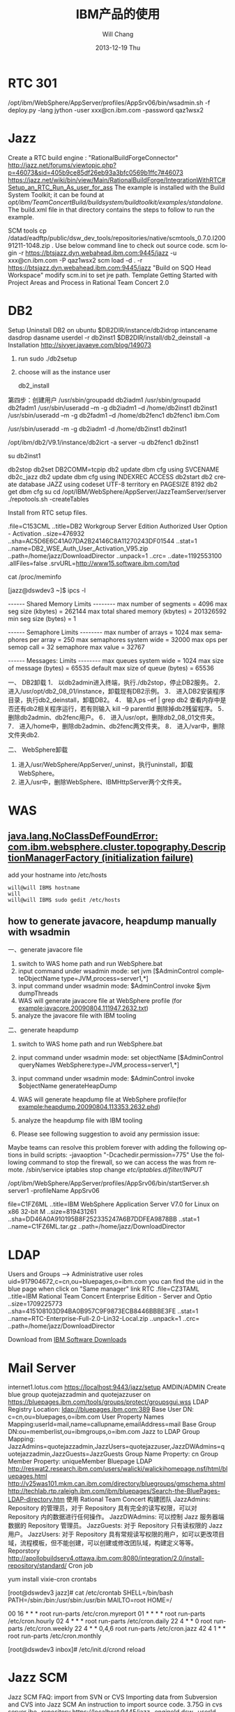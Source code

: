 #+TITLE:       IBM产品的使用
#+AUTHOR:      Will Chang
#+EMAIL:       changwei.cn@gmail.com
#+DATE:        2013-12-19 Thu
#+URI:         /wiki/ibm
#+KEYWORDS:    ibm
#+TAGS:        :ibm:
#+LANGUAGE:    en
#+OPTIONS:     H:3 num:nil toc:t \n:nil ::t |:t ^:nil -:nil f:t *:t <:t
#+DESCRIPTION: ibm

* RTC 301

/opt/ibm/WebSphere/AppServer/profiles/AppSrv06/bin/wsadmin.sh -f deploy.py -lang jython -user xxx@cn.ibm.com -password qaz1wsx2

* Jazz

Create a RTC build engine : "RationalBuildForgeConnector"
http://jazz.net/forums/viewtopic.php?p=46073&sid=405b9ce85df26eb93a3bfc0569b1ffc7#46073
https://jazz.net/wiki/bin/view/Main/RationalBuildForge/IntegrationWithRTC#Setup_an_RTC_Run_As_user_for_ass
The example is installed with the Build System Toolkit; it can be found at /opt/ibm/TeamConcertBuild/buildsystem/buildtoolkit/examples/standalone/. The build.xml file in that directory contains the steps to follow to run the example.

SCM tools
cp /datad/eadftp/public/dsw_dev_tools/repositories/native/scmtools_0.7.0.I20091211-1048.zip .
Use below command line to check out source code.
scm login -r https://btsjazz.dyn.webahead.ibm.com:9445/jazz -u xxx@cn.ibm.com -P qaz1wsx2
scm load -d . -r https://btsjazz.dyn.webahead.ibm.com:9445/jazz "Build on SQO Head Workspace"
modify scm.ini to set jre path.
Template
Getting Started with Project Areas and Process in Rational Team Concert 2.0

* DB2
Setup
Uninstall DB2 on ubuntu
$DB2DIR/instance/db2idrop intancename
dasdrop dasname
userdel -r db2inst1
$DB2DIR/install/db2_deinstall -a
Installation
http://sivyer.javaeye.com/blog/149073

 1. run sudo ./db2setup
 2. choose will as the instance user

  db2_install

第四步：创建用户
 /usr/sbin/groupadd db2iadm1
 /usr/sbin/groupadd db2fadm1
 /usr/sbin/useradd –m -g db2iadm1 –d /home/db2inst1 db2inst1
 /usr/sbin/useradd –m -g db2fadm1 –d /home/db2fenc1 db2fenc1 ibm.Com


 /usr/sbin/useradd -m -g db2iadm1 -d /home/db2inst1 db2inst1

/opt/ibm/db2/V9.1/instance/db2icrt -a server -u db2fenc1 db2inst1

su db2inst1

db2stop
db2set DB2COMM=tcpip
db2 update dbm cfg using SVCENAME db2c_jazz
db2 update dbm cfg using INDEXREC ACCESS
db2start
db2 create database JAZZ  using codeset UTF-8 territory en PAGESIZE 8192
db2 get dbm cfg
su
cd /opt/IBM/WebSphere/AppServer/JazzTeamServer/server
 ./repotools.sh -createTables


Install from RTC setup files.

.file=C153CML
..title=DB2 Workgroup Server Edition Authorized User Option - Activation
..size=476932
..sha=AC5D6E6C41A07DA2B24146C8A11270243DF01544
..stat=1
..name=DB2_WSE_Auth_User_Activation_V95.zip
..path=/home/jazz/DownloadDirector
..unpack=1
..crc=
..date=1192553100
.allFiles=false
.srvURL=http://www15.software.ibm.com/tqd



cat /proc/meminfo

[jazz@dswdev3 ~]$ ipcs -l

------ Shared Memory Limits --------
max number of segments = 4096
max seg size (kbytes) = 262144
max total shared memory (kbytes) = 201326592
min seg size (bytes) = 1

------ Semaphore Limits --------
max number of arrays = 1024
max semaphores per array = 250
max semaphores system wide = 32000
max ops per semop call = 32
semaphore max value = 32767

------ Messages: Limits --------
max queues system wide = 1024
max size of message (bytes) = 65535
default max size of queue (bytes) = 65536



一、   DB2卸载
1．   以db2admin进入终端，执行./db2stop，停止DB2服务。
2．   进入/usr/opt/db2_08_01/instance，卸载现有DB2示例。
3．   进入DB2安装程序目录，执行db2_deinstall，卸载DB2。
4．   输入ps –ef | grep db2 查看内存中是否还有db2相关程序运行，若有则输入 kill –9 parentId 删除掉db2残留程序。
5．   删除db2admin、db2fenc用户。
6．   进入/usr/opt，删除db2_08_01文件夹。
7．   进入/home中，删除db2admin、db2fenc两文件夹。
8．   进入/var中，删除文件夹db2.

二、   WebSphere卸载
1.   进入/usr/WebSphere/AppServer/_uninst，执行uninstall，卸载WebSphere。
2.   进入/usr中，删除WebSphere、IBMHttpServer两个文件夹。
* WAS
** [[http://www.ibm.com/developerworks/forums/thread.jspa?messageID=14625012&tstart=0][java.lang.NoClassDefFoundError: com.ibm.websphere.cluster.topography.DescriptionManagerFactory (initialization failure)]]

add your hostname into /etc/hosts

#+BEGIN_SRC 
will@will IBM$ hostname
will
will@will IBM$ sudo gedit /etc/hosts
#+END_SRC



** how to generate javacore, heapdump manually with wsadmin

一、generate javacore file

1. switch to WAS home path and run WebSphere\AppServer\bin\wsadmin.bat
2. input command under wsadmin mode: set jvm [$AdminControl completeObjectName type=JVM,process=server1,*] 
3. input command under wsadmin mode: $AdminControl invoke $jvm dumpThreads
4. WAS will generate javacore file at WebSphere\AppServer\profiles\your profile (for example:javacore.20090804.111947.2632.txt)
5. analyze the javacore file with IBM tooling


二、generate heapdump

1. switch to WAS home path and run WebSphere\AppServer\bin\wsadmin.bat
2. input command under wsadmin mode: set objectName [$AdminControl queryNames WebSphere:type=JVM,process=server1,*]
3. input command under wsadmin mode: $AdminControl invoke $objectName generateHeapDump
4. WAS will generate heapdump file at WebSphere\AppServer\profiles\your profile(for example:heapdump.20090804.113353.2632.phd)
5. analyze the heapdump file with IBM tooling

1. Please see following suggestion to avoid any permission issue:
Maybe teams can resolve this problem forever with adding the following options in build scripts: -javaoption "-Dcachedir.permission=775"
Use the following command to stop the firewall, so we can access the was from remote.
/sbin/service iptables stop
change /etc/iptables.d/filter/INPUT/

/opt/ibm/WebSphere/AppServer/profiles/AppSrv06/bin/startServer.sh server1 -profileName AppSrv06

file=C1FZ6ML
..title=IBM WebSphere Application Server V7.0 for Linux on x86 32-bit  M
..size=819431261
..sha=DD46A0A910195B8F252335247A6B7DDFEA9878BB
..stat=1
..name=C1FZ6ML.tar.gz
..path=/home/jazz/DownloadDirector

* LDAP

Users and Groups —> Administrative user roles
uid=917904672,c=cn,ou=bluepages,o=ibm.com
you can find the uid in the blue page when click on "Same manager" link
RTC
.file=CZ3TAML
..title=IBM Rational Team Concert Enterprise Edition - Server  and Optio
..size=1709225773
..sha=415108103D94BA0B957C9F9873ECB8446BBBE3FE
..stat=1
..name=RTC-Enterprise-Full-2.0-Lin32-Local.zip
..unpack=1
..crc=
..path=/home/jazz/DownloadDirector


Download from  [[https://www14.software.ibm.com/webapp/dswdown/dswdown.wss/home/home.ftl?link_id=SDHome&ticket=Xa.2/Xb.ddeX-Pn5_UJ654rpHP46SchpcS8sJyGKs7dETw/Xc.917904672/Xd./Xf./Xg.4254242/Xi./XY.knac/XZ.4ujuNptqFZBm0BHIKx9dxK_a0Mo][IBM Software Downloads]]
* Mail Server
internet1.lotus.com
https://localhost:9443/jazz/setup AMDIN/ADMIN
Create blue group quotejazzadmin and quotejazzuser on https://bluepages.ibm.com/tools/groups/protect/groupsgui.wss
LDAP Registry Location: ldap://bluepages.ibm.com:389
Base User DN: c=cn,ou=bluepages,o=ibm.com
User Property Names Mapping:userId=mail,name=callupname,emailAddress=mail
Base Group DN:ou=memberlist,ou=ibmgroups,o=ibm.com
Jazz to LDAP Group Mapping: JazzAdmins=quotejazzadmin,JazzUsers=quotejazzuser,JazzDWAdmins=quotejazzadmin,JazzGuests=JazzGuests
Group Name Property: cn
Group Member Property: uniqueMember
Bluepage LDAP
http://reswat2.research.ibm.com/users/walicki/walickihomepage.nsf/html/bluepages.html
http://v25was101.mkm.can.ibm.com/directory/bluegroups/gmschema.shtml
http://techlab.rtp.raleigh.ibm.com/ibm/bluepages/Search-the-BluePages-LDAP-directory.htm
使用 Rational Team Concert 构建团队
JazzAdmins: Repository 的管理员，对于 Repository 具有完全的读写权限，可以对 Repository 内的数据进行任何操作。
JazzDWAdmins: 可以控制 Jazz 服务器端数据的 Repository 管理员。
JazzGuests: 对于 Repository 只有读权限的 Jazz 用户。
JazzUsers: 对于 Repository 具有常规读写权限的用户，如可以更改项目域，流程模板，但不能创建，可以创建或修改团队域，构建定义等等。
Reporstory
http://apollobuildserv4.ottawa.ibm.com:8080/integration/2.0/install-repository/standard/
Cron job

 yum install vixie-cron crontabs

[root@dswdev3 jazz]# cat /etc/crontab
SHELL=/bin/bash
PATH=/sbin:/bin:/usr/sbin:/usr/bin
MAILTO=root
HOME=/

# run-parts
00 16 * * * root run-parts /etc/cron.myreport
01 * * * * root run-parts /etc/cron.hourly
02 4 * * * root run-parts /etc/cron.daily
22 4 * * 0 root run-parts /etc/cron.weekly
22 4 * * 0,4,6 root run-parts /etc/cron.jazz
42 4 1 * * root run-parts /etc/cron.monthly



[root@dswdev3 inbox]# /etc/init.d/crond reload

* Jazz SCM
Jazz SCM FAQ:
import from SVN or CVS
Importing data from Subversion and CVS into Jazz SCM
An instruction to import source code.
3.75G in cvs server
jbe -repository https://localhost:9445/jazz -engineId dsw -userId xxx@cn.ibm.com -pass password
testjazz.txt
Websphere Integration Developer
Change WAS ports
Creating profiles
WID7 and WAS7
WebSphere 7 migration notes
Eclipse p2 reconciler returned with error status=13 applying updates to Rational Developer for System i
Download Setup Files
http://w3-103.ibm.com/software/xl/download/ticket.do
Part Num: CR9NEML,CR9PIML
Profile on ubuntu
create profile in /home/will/quote/server7/SQO_Head without security.

will@will-laptop:/opt/ibm2/WID7_WTE/runtimes/bi_v7/bin/ProfileManagement$ ./pmt.sh


* Websphere出现“打开过多的文件”异常
http://shjy-nicholas.javaeye.com/blog/413483
vi /etc/security/limits.conf
加上：
  *                soft   nofile          65535
  *                hard   nofile          65536
执行ulimit -a
默认为
open files (-n) 1024
vi ~/.bashrc
加上
ulimit -n 65536
保存，重启，即可。

China WAS Question DB => [[Notes://CSDLD01/482570960036D876/]]

WAS Central DB	 =>  [[Notes://D27DBL06/862569E70075B687/]]

WAS 6.1 infocenter	 =>	http://publib.boulder.ibm.com/infocenter/wasinfo/v6r1/index.jsp

WebSphere Application Server detailed system requirements	=>	http://www-01.ibm.com/support/docview.wss?rs=180&uid=swg27006921

Redbooks WebSphere domian	=> 	http://www.redbooks.ibm.com/portals/websphere
Publish Error on RAD 7.5 + WAS 7.0
Sometimes if you stop mannually the publish process for you application at the middle, and will meet the following exception while republishing your application:
[19/06/09 10:53:42:046 BST] 00000036 SystemErr R com.ibm.websphere.management.exception.AdminException: A composition unit with name Edu_________t already exists. Select a different application name.
I guess the mannual temination of the publish process will conrupt the configuration file at WAS, and therefore the past publish state will remain zombie files and make the later publish process fail.
If you logon to the WAS 7.0 admin console, click on Business-Level Application and you will see its status is unknown. Further if you click on the composition unit Edu________t you will also see its status is unknow. On the console, you cannot delete the composition unit since it is corrupted.

Below would be one of the solution. I try delete the composition unit (cus) in my local directory (see below screenshot) and then restart the server. Then the application will work well again.
 Beside, there are some temp files on the WAS server, you can also delete them if the about mentiond cannot fix your problem.
C:\Program Files\IBM\WebSphere\AppServer\profiles\AppSrv01\config\cells\MyComputer-Node01Cell\blas\Edu_____________t\ C:\Program Files\IBM\WebSphere\AppServer\profiles\AppSrv01\temp\*.* C:\Program Files\IBM\WebSphere\AppServer\profiles\AppSrv01\wstemp\*.*
Good luck
find . -iname quoteEAR -exec rm -rf {} \;
IBM WebSphere Application Server V7 Administration on Windows
You can download the installables from FTP server before the training, the FTP server is 9.181.87.58, pass the BSO first. Log on with anonymous user. You will see three directories.
150 Here comes the directory listing. drwxr-xr-x 3 0 0 4096 Jul 21 05:46 NewTester drwxr-xr-x 2 0 0 4096 Nov 20 04:59 VMWareCourse drwxr-xr-x 7 0 0 4096 Sep 25 02:58 WAS7Training
The VMWareCourse dir contains all virtual images for this course. See the pdf instruction in it. And WAS7Training contains the separate drivers, we will introduce it in the class.
Hot deployment and dynamic reloading
http://publib.boulder.ibm.com/infocenter/wasinfo/v6r0/index.jsp?topic=/com.ibm.websphere.nd.doc/info/ae/ae/trun_app_hotupgrade.html
http://publib.boulder.ibm.com/infocenter/wasinfo/v6r0/index.jsp?topic=/com.ibm.websphere.nd.doc/info/ae/ae/trun_app_hotupgrade.html
http://publib.boulder.ibm.com/infocenter/wasinfo/v7r0/index.jsp?topic=/com.ibm.websphere.nd.doc/info/ae/ae/trun_app_hotupgrade.html
* WID 6.2 on ubuntu
C1Q24ML, C1Q25ML, C1Q26ML, C1Q28ML
Installing WebSphere Application Server 6.1 on Ubuntu
Create profile

sudo unlink /bin/sh
sudo ln -s /bin/bash /bin/sh
cd /opt/ibm/WebSphere/ID/602/runtimes/bi_v6/bin/ProfileCreator
sudo ./pctLinux.bin
Setup db2 connection
 .  db2profile
  /opt/ibm/WebSphere/ID/602/wid.bin &
Target of the document
The document should help you to install WebSphere Integration Developer on Linux.
The root cause for creation of the document was the fact that the official documentation in the WebSphere InfoCenter is a bit weak regarding details on that topic.

Environment
For the setup I used the following environment:
Operating System: SUSE SLES 10 SP1 with graphical user interface
Users: root, widuser:users
WebSphere Integration Developer: Version 6.1.2
WID Fixpack: 6.1.2 InterimFix 001
I used a VMWare image which increased during installation up to 20 GB.

Required software packages:
Mozilla Firefox
WebSphere Integration Developer 6.1.2 Packages
(C1H58ML) WebSphere Integration Developer v6.1.2 Multiplatform Multilingual 1 of 4

	(C1H59ML) WebSphere Integration Developer v6.1.2 Multiplatform Multilingual 2 of 4

	(C1H5AML) WebSphere Integration Developer v6.1.2 Multiplatform Multilingual 3 of 4

(C1H5BML) WebSphere Integration Developer v6.1.2 Multiplatform Multilingual 4 of 4

WID Fixpack wid612_interim_fix001.zip

Preparation of the environment
You need to have root access to install WID
(see Related Links: WID Installation User requirements)
Make sure that ulimit is set to 2048 or higher
(see Related Links: WID ulimit setup)
If you want to view the release notes and the installation guide you need a supported web browser. (see Related Links: WID Browser Requirements)

Installation

1.Preparation
1.Log on as root
2.Check the ulimit -n

2.Extract the software packages
1.Create a temporary installation directory (for this is /var/tmp/wid)
2.Unzip the packages C1H58ML, C1H59ML, C1H5AML and C1H5BML
to the temporary directory. The right order seems to be not important.

3.Create the responsefile to install the IBM Installation Manager and WID silently
We use here the existing one but you can also create your own one (see comments)
1.Switch to the directory  /var/tmp/wid/disk1/IM_linux

2.Copy the existing response file ../util/responsefile_linux to the current directory
3.Modify the responsefile
1.By default you do not have to modify the responsefile if you do not want to install additional languages.
Comment: Due to a bug in the responsefile you have to edit the responsefile.
In the section
<offering profile='IBM WebSphere Integration Developer' version='6.1.2000.20080614_1858'

features='com.ibm.wid.wps,com.ibm.wid.wps.wpsprofile,com.ibm.wid.wps.esbprofile' id='com.ibm.wid.wps'/>

you must change the version of the WID profile
 version='6.1.2000.20080618_0153'

2. You can remove the additional languages for installation manager to just have de and en
 installed
	 <data key='eclipseLocation' value='/opt/IBM/InstallationManager/eclipse'/>

	 <data key='cic.selector.nl' value='en,de'/>

3.You can add de as additional languages for WID

	 <data key='eclipseLocation' value='/opt/IBM/WID61'/>

	 <data key='cic.selector.nl' value='en,de'/>


4.Install the product
1.From the current directory (IM_linux) run the command

 ./install --launcher.ini silent-install.ini -input responsefile_linux.txt

2.It will take up to 6 hours to install the product

5.Check the logs if the installation was successful
1.The logs are located at /var/ibm/InstallationManager/logs

2.The main log file has the format YYYYMMDD_HHMM.xml

3.There are additional log files in subdirectories which the main log file refers to.
4.The last section of the log file should contain content like
<entry num='145' time='1220326951240' elapsed='05:37:54.83' level='INFO' thread='main'>

 <message>OK</message>

</entry>



Comments:

You can create your own responsefile for WID install by using the IBM Install Manager record feature
.
Run the command
./install -record /home/temp/wid612responsefile.xml -skipInstall /home/temp/wid/temp/

This creates the response file /home/temp/wid612responsefile.xml.

In addition the directory /opt/IBM/InstallationManager is created but without content.
You can remove that directory.

After the installation you can remove the temporary files under /var/tmp/wid.




Update the WID installation

We want to apply the wid fix silently. So we have to create another responsefile to do so. Unfortunately there is no responsefile available that could be modified (I did not find one).
So I created one which I used. Under comments you find details how to create one.

1.Extract the fixpack to the temporary directory /var/tmp/wid via command
unzip wid612_interim_fix001.zip


2.Switch to the directory /opt/IBM/InstallationManager/eclipse


3.Copy the responsefile IBMIM_responsefile.txt to the eclipse directory


4.Edit the responsefile
1.Change the path for the repository to point to the directory where you extracted the fixpack. The path must point to a directory with the file repository.config.
2.If you want to install a different fixpack modify the line
<offering profile='IBM WebSphere Integration Developer' version='6.1.2.000_20080805_1422' features='-' id='com.ibm.websphere.integration.developer'/>
The related version number can be found by extracting the fixpack and looking at repository.xml

5.Run the installer
1.In the eclipe directory execure as root the command
./IBMIM --launcher.ini silent-install.ini -input IBMIM_responsefile.txt

2.The installation takes around 10 minutes.

6.Check the logs if the installation was successful
1.The logs are located at /var/ibm/InstallationManager/logs

2.The log file has the format YYYYMMDD_HHMM.xml

3.You should see at the end a section like
<entry num='102' time='1220338224068' elapsed='08:37.22' level='INFO' thread='main'>

	...

 <message>OK</message>

</entry>



Comments:

You can create your own responsefile for WID install by using the IBM Install Manager record feature
. Unfortunately you cannot create the file without fixpack installation.
Run the command
./IBMIM -record /var/tmp/IBMIM_responsefile.txt

This creates the response file /var/tmp/IBMIM_responsefile.txt and installs the fix.
If you try to create the responsefile by using the option -skipInstall the existing
installation of WID is not displayed in the first panel. So you cannot proceed there.

After the installation you can remove the temporary files under /var/tmp/wid.Comment:


Check the installation
1.
You can start WID via icon but also via command line.
1.Command to start wid as it would be done using the launcher:

/opt/IBM/WID61/eclipse -product com.ibm.wbit.feature.ide -showlocation

2.Easier command to start WID:

/opt/IBM/WID61 # ./wid.bin

3.Default Workspace: /root/IBM/wid6.1/workspace
(This should be changed to something like /var/wid/myworkspace)


2.Check the version

1.Click on Help->About WebSphere Integration Developer 6.1.2

2.You should see something similar to Version: 6.1.2,
Build id: 6.1.2ifix001-20080805_0917


3.Check if both server configurations are available

1.In the business integration perspective you should have a server view containing the servers for ESB and WPS.

2.If you just see the WPS server ...
1.This does not mean that the other server has not been defined.

2.Close the view and reopen it via Window->Show  View->Servers.

This should display the ESB server as well.


4.Check if the test environment could be started
1.Start the servers (one at the time)
2.If you get a pop-up window telling "Canceling Server Start".
..
1.Click on OK and you should get a message indicating a Timeout after 600s.

2.Check if the WID server status displays the server as successfully started or not.
If this is the case this indicates a timeout issue.

3.Check the logs at /opt/IBM/WID61/pf/wps/logs/server1 or /opt/IBM/WID61/pf/esb/logs/server1 for errors

4.If there is no issue change the timeout value for the server startup via

Window->Preferences->Server->Server timeout delay
(default is normal, change to long)

3.Try to access the admin console via browser

1.WPS:  URL: http://localhost:9060/ibm/console	User: admin, password: admin

2.WESB: URL: http://localhost:9061/ibm/console	User: admin, password: admin




Switch to non-root

1.To allow a non-root user to run WID including WAS you have to change the file access to allow the non-root user to create and modify files.

1.Log on as root

2.Change the user rights for the workspaces to provide to the restricted user write access
.
This can be done for example by the command:
chmod -R 777 /var/wid

3.Change the user rights for the WID files to allow creation and modifications on WID and runtime
. This can be done for example by the command:
chmod -R 777 /opt/IBM/WID61/

4.You might be able to restrict this file access to some directories
(for ex. pf for the profiles) but does it make sense?

2.Log in as non-root user and start WID from /opt/IBM/WID61 via command ./wid.bin




Related links:
IBM Installation Manager Documentation
http://publib.boulder.ibm.com/infocenter/dmndhelp/v6r1mx/topic/com.ibm.wbit.610.help.install.doc/pdf/install_book.pdf
WID ulimit setup
http://publib.boulder.ibm.com/infocenter/dmndhelp/v6r1mx/topic/com.ibm.wbit.612.help.install.doc/topics/t_increase_handles.html
WID Silent Install
http://publib.boulder.ibm.com/infocenter/dmndhelp/v6r1mx/topic/com.ibm.wbit.612.help.install.doc/topics/t_installing_silently_overview11.html
WID Installation User requirements
http://publib.boulder.ibm.com/infocenter/dmndhelp/v6r1mx/topic/com.ibm.wbit.612.help.install.doc/topics/r_user_priv.html
WID Installation SW Requirements
http://publib.boulder.ibm.com/infocenter/dmndhelp/v6r1mx/topic/com.ibm.wbit.612.help.install.doc/topics/r_insoftreq.html
WID Browser Requirements:
http://publib.boulder.ibm.com/infocenter/dmndhelp/v6r1mx/topic/com.ibm.wbit.612.help.install.doc/topics/t_inothersw.html
WID Supported Operating Systems
http://publib.boulder.ibm.com/infocenter/dmndhelp/v6r1mx/topic/com.ibm.wbit.612.help.install.doc/topics/r_inosreq.html


IBM Packaging Utility
http://www-01.ibm.com/support/docview.wss?uid=swg24024683#install
Repo
ftp://ead:3edc4rfv@btsjazz.dyn.webahead.ibm.com/public/dsw_dev_tools/rep/
ftp://ead:3edc4rfv@btsjazz.dyn.webahead.ibm.com/public/dsw_dev_tools/repositories/
https://www.ibm.com/software/rational/repositorymanager/repositories/rationalsdp7
/datad/eadftp/public/dsw_dev_tools/RTC_Client2.0.0.2/RTC-Eclipse-Clnt-2.0.0.2-Win32-Local/im-repo/repository.config
http://public.dhe.ibm.com/software/websphere/repositories/
http://btsjazz.dyn.webahead.ibm.com:8000/
/datad/eadftp/public/dsw_dev_tools/rep/ /datad/eadftp/public/dsw_dev_tools/repositories/
Setup SQO
WAS 7 evaluation tracking document
IBM Installer Manager repositories in our FTP server
get a bug in WAS6.0 http://www-01.ibm.com/support/docview.wss?uid=swg1PM07608.
WebSphere Process Server V7.0 for Windows X86-32/64bit Systems Multilingual eAssembly (CR9C2ML)
WebSphere Process Server Version 7.0 Feature Pack Version 1.0 Multiplatform Multilingual eAssembly (CRBE5ML)
Remote debug
http://www.jacoozi.com/index.php?option=com_content&task=view&id=119&Itemid=134
http://www.eclipsezone.com/eclipse/forums/t53459.html
https://www.ibm.com/developerworks/opensource/library/os-ecbug/
Debugging IBM WebSphere 5.x/6.x
(Thanks to Michael Murphy)
Open WebSphere 5.X/6.X Console
Navigate to Servers
Application Servers	[SERVERNAME]	Process Definition	Java Virtual Machine
Check off Debug Mode
Arguments can be edited in the field called Debug arguments. You can paste this line and use the same port 1044 to debug from Eclipse:
Xdebug -Xrunjdwp:transport=dt_socket,server=y,suspend=n,address=1044
create profile
WAS admin setup
login admin console: Users and Groups —> Administrative user roles —> add
http://w3.ibm.com/jct03019wt/bluepages/searchByName.wss?uid=AVALEL672&task=viewrecord http://w3.ibm.com/jct03019wt/bluepages/searchByName.wss?uid=AVAKGF672&task=viewrecord
uid=AVALEL672,c=cn,ou=bluepages,o=ibm.com
uid=AVAKGF672,c=cn,ou=bluepages,o=ibm.com
Change pass word
Update the defined db2 user and password in security file:
File path: profiles\AppSrv01\config\cells\cnqinfengcNode01Cell\security.xml
1.Find this item:
<authDataEntries xmi:id="JAASAuthData_1230536298391" alias="cnqinfengcNode01/for header prcbkwb1" userId="web_dev2" password="{xor}Oj02JW1vKSw="/>
2.Update the user_id to an not exists one, such as aaaa_aaa. Save the change
3.start your server and change the user_id and password in admin console
com.ibm.ws.security.util.PasswordEncoder
DB2 Skill
必需步骤：
您已经启用了 DB2 扩展 Windows 安全性。您必须将运行 DB2 本地应用程序或工具的 DB2 用户添加至 DB2ADMNS 或DB2USER 组
可以使用端口号 "50000" 连接至 DB2 实例 "DB2"。请记录此端口号以供将来参考。
DB2 XML
SQL and XQuery tutorial series for IBM DB2
* DB2 XQuery学习笔记
Java操作DB2 XML数据实践
XQuery samples
These samples demonstrate the use of axes, FLWOR expressions, and queries written with XQuery and SQL/XML.
These samples can be found in the following location:
On Windows(R): %DB2PATH%\sqllib\samples\xml (where %DB2PATH% is a variable that determines where DB2(R) is installed) * On UNIX(R): $HOME/sqllib/samples/xml (where $HOME is the home directory of the instance owner)
 db2 -td~

CREATE DATABASE xmltut USING CODESET GBK TERRITORY US~

CREATE TABLE Customer (Cid BIGINT NOT NULL PRIMARY KEY, Info XML)~

CREATE UNIQUE INDEX cust_cid_xmlidx ON Customer(Info)
GENERATE KEY USING XMLPATTERN
'declare default element namespace "http://posample.org"~ /customerinfo/@Cid'
AS SQL DOUBLE~


INSERT INTO Customer (Cid, Info) VALUES (1000,
'<customerinfo xmlns="http://posample.org" Cid="1000">
<name>Kathy Smith</name>
<addr country="Canada">
<street>5 Rosewood</street>
<city>Toronto</city>
<prov-state>Ontario</prov-state>
<pcode-zip>M6W 1E6</pcode-zip>
</addr>
<phone type="work">416-555-1358</phone>
</customerinfo>')~

INSERT INTO Customer (Cid, Info) VALUES (1002,
'<customerinfo xmlns="http://posample.org" Cid="1002">
<name>Jim Noodle</name>
<addr country="Canada">
<street>25 EastCreek</street>
<city>Markham</city>
<prov-state>Ontario</prov-state>
<pcode-zip>N9C 3T6</pcode-zip>
</addr>
<phone type="work">905-555-7258</phone>
</customerinfo>')~

INSERT INTO Customer (Cid, Info) VALUES (1003,
'<customerinfo xmlns="http://posample.org" Cid="1003">
<name>Robert Shoemaker</name>
<addr country="Canada">
<street>1596 Baseline</street>
<city>Aurora</city>
<prov-state>Ontario</prov-state>
<pcode-zip>N8X 7F8</pcode-zip>
</addr>
<phone type="work">905-555-2937</phone>
</customerinfo>')~


SELECT * from Customer~


UPDATE customer SET info =
'<customerinfo xmlns="http://posample.org" Cid="1002">
<name>Jim Noodle</name>
<addr country="Canada">
<street>1150 Maple Drive</street>
<city>Newtown</city>
<prov-state>Ontario</prov-state>
<pcode-zip>Z9Z 2P2</pcode-zip>
</addr>
<phone type="work">905-555-7258</phone>
</customerinfo>'
WHERE XMLEXISTS (
'declare default element namespace "http://posample.org";
$doc/customerinfo[@Cid = 1002]'
passing INFO as "doc")~


DELETE FROM Customer
WHERE XMLEXISTS (
'declare default element namespace "http://posample.org";
$doc/customerinfo[@Cid = 1003]'
passing INFO as "doc")~

SELECT count(*) from Customer~

SELECT XMLQUERY (
'declare default element namespace "http://posample.org";
for $d in $doc/customerinfo
return <out>{$d/name}</out>'
passing INFO as "doc")
FROM Customer as c
WHERE XMLEXISTS ('declare default element namespace "http://posample.org";
$i/customerinfo/addr[city="Toronto"]' passing c.INFO as "i")~

UPDATE COMMAND OPTIONS USING i ON~

-- 不使用SQL的情况下检索INFO列中所有的XML文档
XQUERY db2-fn:xmlcolumn ('CUSTOMER.INFO')~
-- 相当于
SELECT Info FROM Customer~

-- 全查询
XQUERY db2-fn:sqlquery ('SELECT Info FROM Customer')~

-- 检索和过滤XML值
XQUERY declare default element namespace "http://posample.org";
for $d in db2-fn:xmlcolumn('CUSTOMER.INFO')/customerinfo
where $d/addr/city="Toronto"
return <out>{$d/name}</out>~

XQUERY declare default element namespace "http://posample.org";
for $d in db2-fn:sqlquery(
'SELECT INFO
FROM CUSTOMER
WHERE Cid < 2000')/customerinfo
where $d/addr/city="Toronto"
return <out>{$d/name}</out>~

-- XML模式注册
REGISTER XMLSCHEMA 'http://posample.org'
FROM 'file:///<C:/>customer.xsd' AS posample.customer COMPLETE~

REGISTER XMLSCHEMA http://posample.org/product.xsd FROM product.xsd \
AS myschema.product
COMPLETE XMLSCHEMA myschema.product~

REGISTER XMLSCHEMA http://posample.org/product.xsd FROM product.xsd \
AS myschema.product COMPLETE~

customer.xsd
<?xml version="1.0"?>
<xs:schema targetNamespace="http://podemo.org" xmlns:xs="http://www.w3.org/2001/XMLSchema" elementFormDefault="qualified">
  <xs:element name="customerinfo">
    <xs:complexType>
      <xs:sequence>
        <xs:element name="name" type="xs:string" minOccurs="1" />
        <xs:element name="addr" minOccurs="1" maxOccurs="unbounded">
          <xs:complexType>
            <xs:sequence>
              <xs:element name="street" type="xs:string" minOccurs="1" />
              <xs:element name="city" type="xs:string" minOccurs="1" />
              <xs:element name="prov-state" type="xs:string" minOccurs="1" />
              <xs:element name="pcode-zip" type="xs:string" minOccurs="1" />
            </xs:sequence>
            <xs:attribute name="country" type="xs:string" />
          </xs:complexType>
        </xs:element>
        <xs:element name="phone" nillable="true" minOccurs="0" maxOccurs="unbounded">
          <xs:complexType>
            <xs:simpleContent>
              <xs:extension base="xs:string">
                <xs:attribute name="type" form="unqualified" type="xs:string" />
              </xs:extension>
            </xs:simpleContent>
          </xs:complexType>
        </xs:element>
        <xs:element name="assistant" minOccurs="0" maxOccurs="unbounded">
          <xs:complexType>
            <xs:sequence>
              <xs:element name="name" type="xs:string" minOccurs="0" />
              <xs:element name="phone" nillable="true" minOccurs="0" maxOccurs="unbounded">
                <xs:complexType>
                  <xs:simpleContent  >
                    <xs:extension base="xs:string">
                      <xs:attribute name="type" type="xs:string" />
                    </xs:extension>
                  </xs:simpleContent>
                </xs:complexType>
              </xs:element>
            </xs:sequence>
          </xs:complexType>
        </xs:element>
      </xs:sequence>
      <xs:attribute name="Cid" type="xs:string" />
    </xs:complexType>
  </xs:element>
</xs:schema>


INSERT INTO Customer(Cid, Info) VALUES (1003, XMLVALIDATE (XMLPARSE (DOCUMENT
'<customerinfo xmlns="http://posample.org" Cid="1003">
<name>Robert Shoemaker</name>
<addr country="Canada">
<street>1596 Baseline</street>
<city>Aurora</city>
<prov-state>Ontario</prov-state>
<pcode-zip>N8X 7F8</pcode-zip>
</addr>
<phone type="work">905-555-7258</phone>
<phone type="home">416-555-2937</phone>
<phone type="cell">905-555-8743</phone>
<phone type="cottage">613-555-3278</phone>
</customerinfo>' PRESERVE WHITESPACE )
ACCORDING TO XMLSCHEMA ID posample.customer ))~

CREATE TABLE Customer (Cid BIGINT NOT NULL PRIMARY KEY,
Info XML,
History XML)

CREATE TABLE MyCustomer LIKE Customer;
ALTER TABLE MyCustomer ADD COLUMN Preferences XML;

JDBC插入XML
PreparedStatement insertStmt = null;
String sqls = null;
int cid = 1015;
sqls = "INSERT INTO MyCustomer (Cid, Info) VALUES (?, ?)";
insertStmt = conn.prepareStatement(sqls);
insertStmt.setInt(1, cid);
File file = new File("c6.xml");
insertStmt.setBinaryStream(2, new FileInputStream(file), (int)file.length());
insertStmt.executeUpdate();

JDBC更新XML
PreparedStatement updateStmt = null;
String sqls = null;
int cid = 1004;
sqls = "UPDATE MyCustomer SET Info=? WHERE Cid=?";
updateStmt = conn.prepareStatement(sqls);
updateStmt.setInt(1, cid);
File file = new File("c7.xml");
updateStmt.setBinaryStream(2, new FileInputStream(file), (int)file.length());
updateStmt.executeUpdate();

-- 删除数据
DELETE FROM MyCustomer
WHERE XMLEXISTS ('declare default element namespace "http://posample.org";
$d//addr[city="Markham"]' passing INFO as "d")~

-- XML列创建触发器
CREATE TRIGGER UPDAFTR
AFTER UPDATE OF Info
ON MyCustomer
REFERENCING NEW AS N
FOR EACH ROW
BEGIN ATOMIC
INSERT INTO CustLog VALUES(N.CID, CURRENT TIMESTAMP, 'Update');
END~

CREATE TRIGGER INSAFTR
AFTER INSERT ON Customer
REFERENCING NEW AS N
FOR EACH ROW
BEGIN ATOMIC
INSERT INTO CustLog VALUES(N.CID, CURRENT TIMESTAMP, 'Insert');
END~

-- XML解析
INSERT INTO MyCustomer (Cid, Info)
VALUES (?, xmlparse(document cast(? as clob(1k)) preserve whitespace))~

-- 在XQuery中，查询可以调用下列函数之一来获取DB2数据库中的输入XML数据：db2-fn:sqlquery 和 db2-fn:xmlcolumn。db2-fn:xmlcolumn函数将检索整个XML列，而db2-fn:sqlquery将检索基于SQL查询的 XML值。

db2-fn:xmlcolumn('BUSINESS.ORDERS.PURCHASE_ORDER')/shipping_address/city

db2-fn:sqlquery("
SELECT purchase_order FROM business.orders
WHERE ship_date = '2005-06-15' ")/shipping_address/city

SQL是一种不区分大小写的语言
XQuery是一种区分大小写的语言

函数
XMLQUERY
XMLTABLE
谓词
XMLEXISTS

SELECT XMLQUERY ('declare default element namespace "http://posample.org";
$d/customerinfo/phone' passing INFO as "d")
FROM CUSTOMER~

VALUES (XMLQUERY ('declare default element namespace "http://posample.org";
db2-fn:xmlcolumn("CUSTOMER.INFO")/customerinfo/phone'))~

SELECT Cid, XMLQUERY ('declare default element namespace "http://posample.org";
$d//addr[city="Aurora"]' passing INFO as "d") AS ADDRESS
FROM CUSTOMER~


SELECT Cid, XMLQUERY ('declare default element namespace "http://posample.org";
$d/customerinfo/addr' passing c.INFO as "d")
FROM Customer as c
WHERE XMLEXISTS ('declare default element namespace "http://posample.org";
$d//addr[city="Aurora"]' passing c.INFO as "d")~

SELECT R.Pid
FROM PURCHASEORDER P, PRODUCT R
WHERE R.NAME =
XMLCAST( XMLQUERY ('declare default element namespace "http://posample.org";
$d/PurchaseOrder/itemlist/item/product/name'
PASSING P.PORDER AS "d") AS VARCHAR(128))~


SELECT Pid
FROM PRODUCT
ORDER BY XMLCAST(XMLQUERY ('declare default element namespace "http://posample.org";
$d/product/description/name'
PASSING DESCRIPTION AS "d") AS VARCHAR(128))~

SELECT X.*
FROM XMLTABLE (xmlnamespaces (DEFAULT "http://posample.org"),
'db2-fn:xmlcolumn("CUSTOMER.INFO")/customerinfo'
COLUMNS "CUSTNAME" CHAR(30) PATH 'name',
"PHONENUM" XML PATH 'phone')
as X~

SELECT X.*
FROM XMLTABLE (xmlnamespaces (DEFAULT "http://posample.org"),
'db2-fn:xmlcolumn("CUSTOMER.INFO")/customerinfo'
COLUMNS "CUSTNAME" CHAR(30) PATH 'name',
"PHONENUM" XML PATH 'phone')
as X
ORDER BY X.CUSTNAME~

INSERT INTO CUSTPHONE
SELECT X.*
FROM XMLTABLE (XMLNAMESPACES (DEFAULT 'http://posample.org'),
'db2-fn:xmlcolumn("CUSTOMER.INFO")/customerinfo'
COLUMNS
"CUSTNAME" CHAR(30) PATH 'name',
"PHONENUM" XML PATH 'document{<allphones>{phone}</allphones>}'
)as X~

SELECT X.*
FROM CUSTOMER C, XMLTABLE (xmlnamespaces (DEFAULT 'http://posample.org'),
'$cust/customerinfo/phone' PASSING C.INFO as "cust"
COLUMNS "CUSTNAME" CHAR(30) PATH '../name',
"PHONETYPE" CHAR(30) PATH '@type',
"PHONENUM" CHAR(15) PATH '.'
)as X~

SELECT X.* FROM CUSTOMER C, XMLTABLE (xmlnamespaces (DEFAULT 'http://posample.org'),
'$cust/customerinfo/phone' PASSING C.INFO as "cust"
COLUMNS "CUSTNAME" CHAR(30) PATH '../name',
"PHONETYPE" CHAR(30) PATH '@type',
"PHONENUM" XML PATH '.' ) as X~


SELECT Cid
FROM CUSTOMER
WHERE XMLEXISTS ('declare default element namespace "http://posample.org";
$d//addr[city="Toronto"]' passing INFO as "d")~

SELECT *
FROM CUSTOMER
WHERE XMLEXISTS ('declare default element namespace "http://posample.org";
$d/customerinfo[@Cid=1000]' passing INFO as "d")~

SELECT *
FROM CUSTOMER
WHERE XMLEXISTS ('declare default element namespace "http://posample.org";
$d/customerinfo/@Cid=1000' passing INFO as "d")~


CREATE TABLE mytable (id BIGINT, xmlcol XML)~

CREATE INDEX myidx ON mytable(xmlcol)
GENERATE KEY USING XMLPATTERN '//text()' AS SQL VARCHAR(255)~

SELECT xmlcol FROM mytable
WHERE XMLEXISTS('$doc/CUSTOMER/ORDERS/ORDERKEY/text()="A512" '
PASSING xmlcol AS "doc")~

SELECT xmlcol FROM mytable
WHERE XMLEXISTS('$doc/CUSTOMER[ORDERS/ORDERKEY/text()="A512"] '
PASSING xmlcol AS "doc")~

-- XML数据类型转换
SELECT XMLQUERY ('declare default element namespace "http://posample.org";
$d/customerinfo/addr' passing c.INFO as "d")
FROM Customer as c
WHERE XMLEXISTS('declare default element namespace "http://posample.org";
$d//addr[city=$cityName]'
passing c.INFO as "d",
'Aurora' AS "cityName")~

SELECT XMLQUERY ('declare default element namespace "http://posample.org";
$d/customerinfo/addr' passing c.INFO as "d")
FROM Customer as c
WHERE XMLEXISTS('declare default element namespace "http://posample.org";
$d//addr[city=$cityName]'
passing c.INFO as "d",
CAST (? AS VARCHAR(128)) AS "cityName")~

SELECT companydocs FROM companyinfo
WHERE XMLEXISTS('$x/company/emp[@salary > 35000]'
PASSING companydocs AS "x")~

CREATE INDEX empindex on companyinfo(companydocs)
GENERATE KEY USING XMLPATTERN '//@salary' AS SQL DOUBLE~

CREATE INDEX empindex on companyinfo(companydocs)
GENERATE KEY USING XMLPATTERN '/company/emp/@salary'
AS SQL DOUBLE~

SELECT companydocs FROM companyinfo
WHERE XMLEXISTS('$x/company/emp[@id="31664"]'
PASSING companydocs AS "x")~

SELECT companydocs FROM companyinfo
WHERE XMLEXISTS('$x/company/emp/dept[@id="K55"]
PASSING companydocs AS "x")~
* DB2联合数据库(Federated Database)
http://blog.csdn.net/dark_agent/archive/2005/06/11/392128.aspx
http://www.ibm.com/developerworks/cn/db2/library/techarticles/0304lurie/0304lurie.html
http://publib.boulder.ibm.com/infocenter/db2luw/v8/index.jsp?topic=/com.ibm.db2.ii.doc/opt/tlsset06.htm
对于第二个问题，您可以参考下面的文章
http://www.ibm.com/developerworks/cn/db2/library/techarticles/mag_02q2eaton/eaton.html
http://www.ibm.com/developerworks/cn/views/db2/tutorials.jsp?cv_doc_id=85523
DB2 data backup
http://oraclecaicai.itpub.net/post/40820/493298

Add generated column
SET INTEGRITY FOR SODS2.IBM_EMP OFF alter table SODS2.IBM_EMP add EMAIL_ADR_LCASE varchar(80) GENERATED AS (lower(EMAIL_ADR)) SET INTEGRITY FOR SODS2.IBM_EMP immediate checked FORCE GENERATED
DB2中有关日期和时间的函数，及应用

DAYNAME         返回一个大小写混合的字符串，对于参数的日部分，用星期表示这一天的名称（例如，Friday）。
DAYOFWEEK    返回参数中的星期几，用范围在 1-7 的整数值表示，其中 1 代表星期日。
DAYOFWEEK_ISO 返回参数中的星期几，用范围在 1-7 的整数值表示，其中 1 代表星期一。
DAYOFYEAR          返回参数中一年中的第几天，用范围在 1-366 的整数值表示。
DAYS                     返回日期的整数表示。
JULIAN_DAY         返回从公元前 4712 年 1 月 1 日（儒略日历的开始日期）到参数中指定日期值之间的天数，用整数值表示。
MIDNIGHT_SECONDS  返回午夜和参数中指定的时间值之间的秒数，用范围在 0 到 86400 之间的整数值表示。
MONTHNAME               对于参数的月部分的月份，返回一个大小写混合的字符串（例如，January）。
TIMESTAMP_ISO         根据日期、时间或时间戳记参数而返回一个时间戳记值。
TIMESTAMP_FORMAT 从已使用字符模板解释的字符串返回时间戳记。
TIMESTAMPDIFF        根据两个时间戳记之间的时差，返回由第一个参数定义的类型表示的估计时差。
TO_CHAR                   返回已用字符模板进行格式化的时间戳记的字符表示。TO_CHAR 是 VARCHAR_FORMAT 的同义词。
TO_DATE                  从已使用字符模板解释过的字符串返回时间戳记。TO_DATE 是 TIMESTAMP_FORMAT 的同义词。
WEEK                     返回参数中一年的第几周，用范围在 1-54 的整数值表示。以星期日作为一周的开始。
WEEK_ISO            返回参数中一年的第几周，用范围在 1-53 的整数值表示。

要使当前时间或当前时间戳记调整到 GMT/CUT，则把当前的时间或时间戳记减去当前时区寄存器：
current time - current timezone
current timestamp - current timezone

给定了日期、时间或时间戳记，则使用适当的函数可以单独抽取出（如果适用的话）年、月、日、时、分、秒及微秒各部分：
YEAR (current timestamp)
MONTH (current timestamp)
DAY (current timestamp)
HOUR (current timestamp)
MINUTE (current timestamp)
SECOND (current timestamp)
MICROSECOND (current timestamp)

因为没有更好的术语，所以您还可以使用英语来执行日期和时间计算：
current date + 1 YEAR
current date + 3 YEARS + 2 MONTHS + 15 DAYS
current time + 5 HOURS - 3 MINUTES + 10 SECONDS

从时间戳记单独抽取出日期和时间也非常简单：
DATE (current timestamp)
TIME (current timestamp)

而以下示例描述了如何获得微秒部分归零的当前时间戳记：

CURRENT TIMESTAMP - MICROSECOND (current timestamp) MICROSECONDS

如果想将日期或时间值与其它文本相衔接，那么需要先将该值转换成字符串。为此，只要使用 CHAR() 函数：

char(current date)
char(current time)
char(current date + 12 hours)

要将字符串转换成日期或时间值，可以使用：

TIMESTAMP ('2002-10-20-12.00.00.000000')
TIMESTAMP ('2002-10-20 12:00:00')
DATE ('2002-10-20')
DATE ('10/20/2002')
TIME ('12:00:00')
TIME ('12.00.00')

TIMESTAMP()、DATE() 和 TIME() 函数接受更多种格式。上面几种格式只是示例，我将把它作为一个练习，让读者自己去发现其它格式。

有时，您需要知道两个时间戳记之间的时差。为此，DB2 提供了一个名为 TIMESTAMPDIFF() 的内置函数。但该函数返回的是近似值，因为它不考虑闰年，而且假设每个月只有 30 天。以下示例描述了如何得到两个日期的近似时差：

timestampdiff (<n>, char(
timestamp('2002-11-30-00.00.00')-
timestamp('2002-11-08-00.00.00')))

对于 <n>，可以使用以下各值来替代，以指出结果的时间单位：

1 = 秒的小数部分
2 = 秒
4 = 分
8 = 时
16 = 天
32 = 周
64 = 月
128 = 季度
256 = 年
当日期很接近时使用 timestampdiff() 比日期相差很大时精确。如果需要进行更精确的计算，可以使用以下方法来确定时差（按秒计）：

(DAYS(t1) - DAYS(t2)) * 86400 +
(MIDNIGHT_SECONDS(t1) - MIDNIGHT_SECONDS(t2))

为方便起见，还可以对上面的方法创建 SQL 用户定义的函数：

CREATE FUNCTION secondsdiff(t1 TIMESTAMP, t2 TIMESTAMP)
RETURNS INT
RETURN (
(DAYS(t1) - DAYS(t2)) * 86400 +
(MIDNIGHT_SECONDS(t1) - MIDNIGHT_SECONDS(t2))
)
@

如果需要确定给定年份是否是闰年，以下是一个很有用的 SQL 函数，您可以创建它来确定给定年份的天数：

CREATE FUNCTION daysinyear(yr INT)
RETURNS INT
RETURN (CASE (mod(yr, 400)) WHEN 0 THEN 366 ELSE
        CASE (mod(yr, 4))   WHEN 0 THEN
        CASE (mod(yr, 100)) WHEN 0 THEN 365 ELSE 366 END
        ELSE 365 END
END)@

最后，以下是一张用于日期操作的内置函数表。它旨在帮助您快速确定可能满足您要求的函数，但未提供完整的参考。有关这些函数的更多信息，请参考 SQL 参考大全。

SQL 日期和时间函数
DAYNAME 返回一个大小写混合的字符串，对于参数的日部分，用星期表示这一天的名称（例如，Friday）。
DAYOFWEEK 返回参数中的星期几，用范围在 1-7 的整数值表示，其中 1 代表星期日。
DAYOFWEEK_ISO 返回参数中的星期几，用范围在 1-7 的整数值表示，其中 1 代表星期一。
DAYOFYEAR 返回参数中一年中的第几天，用范围在 1-366 的整数值表示。
DAYS 返回日期的整数表示。
JULIAN_DAY 返回从公元前 4712 年 1 月 1 日（儒略日历的开始日期）到参数中指定日期值之间的天数，用整数值表示。
MIDNIGHT_SECONDS 返回午夜和参数中指定的时间值之间的秒数，用范围在 0 到 86400 之间的整数值表示。
MONTHNAME 对于参数的月部分的月份，返回一个大小写混合的字符串（例如，January）。
TIMESTAMP_ISO 根据日期、时间或时间戳记参数而返回一个时间戳记值。
TIMESTAMP_FORMAT 从已使用字符模板解释的字符串返回时间戳记。
TIMESTAMPDIFF 根据两个时间戳记之间的时差，返回由第一个参数定义的类型表示的估计时差。
TO_CHAR 返回已用字符模板进行格式化的时间戳记的字符表示。TO_CHAR 是 VARCHAR_FORMAT 的同义词。
TO_DATE 从已使用字符模板解释过的字符串返回时间戳记。TO_DATE 是 TIMESTAMP_FORMAT 的同义词。
WEEK 返回参数中一年的第几周，用范围在 1-54 的整数值表示。以星期日作为一周的开始。
WEEK_ISO 返回参数中一年的第几周，用范围在 1-53 的整数值表示。


(http://www.fanqiang.com)


SQL0437W Performance of this complex query may be sub-optimal.
Reason code: "1". SQLSTATE=01602.
Explanation:
The statement may achieve sub-optimal performance since the complexity of the query requires resources that are not available or optimization boundary conditions were encountered. The following is a list of reason codes:
1 The join enumeration method was altered due to memory constraints
在Windows环境下使用Cygwin中的gcc编译器实现DB2的嵌入SQL编程
来源： 作者： 出处：巧巧读书 2006-04-09 进入讨论组
* 关 键 词： * informix * windows * switch * access * 连接数据库
* Windows下使用C语言＋嵌入SQL实现DB2开发
Cygwin,gcc的介绍和安装在前面的文章有将过，请参考
在Windows中使用Cygwin环境下的gcc编译器编译Informix ESQ/C程序
对于DB2的嵌入SQL程序，有以下步骤： 1)编写dbconn.sqc程序（一个简单的连接数据库，查询并显示的例子）
2)在Cygwin命令行中键入 db2cmd 启动一个新的db2命令行窗口
在db2命令行窗口中: 3)预编译 db2 prep dbconn.sqc 生成dbconn.c文件 4)编译 gcc -I"C:\Program Files\IBM\SQLLIB\include" dbconn.c "C:\Program Files\IBM\SQLLIB\lib\db2api.lib" 生成a.exe文件 在<在Windows中使用Cygwin环境下的gcc编译器编译Informix ESQ/C程序>文章中提到在使用gcc编译时如果路径中包含空格的路径，就不能正确解析。 这次发现可以将路径用双引号引起来就可以了。 5)执行a.exe，成功
如果需要生成外部绑定文件，(db2执行预编译时默认是做绑定了) 1)db2 prep dbconn.sqc bindfile 生成 dbconn.c, dbconn.bnd 2)手工绑定 db2 bind dbconn.bnd 3)绑定完后一定要重新编译，否则报-818, db2 ? SQL0818 预编译时由预编译器生成的时间戳记与绑定时存在的包内的时间戳记不同 附录1 dbconn.sqc程序 <stdio.h> <string.h> <sql.h>
int main() {
EXEC SQL INCLUDE SQLCA;
EXEC SQL BEGIN DECLARE SECTION; char firstnme[12+1]; EXEC SQL END DECLARE SECTION;
long RetCode = SQL_RC_OK; char ErrorMsg1024;
EXEC SQL CONNECT TO sample USER zhangjij USING happyday;
EXEC SQL SELECT firstnme INTO :firstnme FROM employee WHERE empno='000099'; if (sqlca.sqlcode != SQL_RC_OK) { RetCode = sqlaintp(ErrorMsg, sizeof(ErrorMsg), 70, &sqlca);
switch (RetCode) { case -1: printf("ERROR: Insufficient memory.\n"); break; case -3: printf("ERROR: Message file is inaccessible.\n"); break; case -5: printf("ERROR: Invalid SQLCA, bad buffer, or bad buffer length specified.\n"); break; default: printf("sqlca.sqlcode=[%ld], Message= [%s] \n", sqlca.sqlcode, ErrorMsg); break; } }
printf("OK = [%s] \n", firstnme);
EXEC SQL DISCONNECT CURRENT;
return(0); }
Contact

Net search
http://www.ibm.com/developerworks/forums/message.jspa?messageID=2798439
db2 select * from SODS2.customer cp where (CONTAINS(cp.cust_name_uprcse, '\"DEMO%\"') = 1)
Code page
db2set db2codepage=819
db2 create db eddb on C using codeset 1252 territory CN
Rebind SP
CALL SYSPROC.REBIND_ROUTINE_PACKAGE('P', 'EBIZ1.S_QT_STAT_BY_IBMER', 'ANY')
Reset sequence
alter table EBIZ1.WEB_QUOTE_AUDIT_HISTORY alter column rec_id restart with 14734
How to start the db2 on windows
db2 => reset dbm cfg
DB20000I  The RESET DATABASE MANAGER CONFIGURATION command completed
successfully.
db2 => db2start
DB20000I  The DB2START command completed successfully.
db2 =>
Performance tuning
db2advis -d webduke -i sp.sql -t 5 -n WEB_DEV2 -a web_dev2/ebiz02vs
http://publib.boulder.ibm.com/infocenter/db2luw/v8/index.jsp?topic=/com.ibm.db2.udb.doc/core/r0002452.htmdb2advisdb2advis
SQL procedure tracing
WINDOWS下如何知道DB2的端口号?
　　\WINNT\SYSTEM32\DRIVERS\ETC\SERVICES
get ref of column
select * from syscat.references where REFKEYNAME='WEB_QUOTE_PK'
Sametime
Using BlueThx
ILog
http://www.ibm.com/developerworks/websphere/zones/brms/
Notes
This issue applies only to Notes on Linux. Notes processes may show high CPU usage; some systems running the Lotus Notes client on Linux may exhibit high CPU usage even when idle. If you experience this issue, it can be alleviated by adding the following line to the "/opt/ibm/lotus/notes/framework/rcp/deploy/jvm.properties" file: vmarg.attach=-Dcom.ibm.tools.attach.enable=no
Can you collect logs with the IBM Support Assistant as per:
http://w3.ibm.com/connections/wikis/home?lang=en#/wiki/Wbf0cf9955 005_4fe2_a8d5_dbb263e58ead/page/Bug%2C%20Problem%2C%20and%20Issue %20Reporting
Speed up
Just in case you're interested: https://w3.ibm.com/connections/blogs/allerhed/entry/speed_up_your_lotus_notes_performance_by_tuning_the_jvm?lang=en
Here's the text from the link: Lotus Notes uses Java Virtual Machine (JVM) for processing of Lotus Notes applications and plugins.  IBMs Lotus Notes client configuration has a standard value that defines how many megabytes of RAM Lotus Notes can maximally use for JVM. This value is for PCs with above 1 GB RAM initially set too low, as it should be approx. 1/3 of the RAM of the PC (default value = 256 MB, but should be 768 MB).   How to change this:   1.) Shut down Lotus Notes.  - To be sure no processes are running in the background, run this command from Start -> Run Type C:\notes\nsd.exe -kill   2.) Find the file "jvm.properties" in this folder (depending on Lotus Notes version): In Lotus Notes version 8.5.x: C:\Notes\framework\rcp\deploy\   3.) Open the jvm.properties files in a texteditor like notepad.     4.) You will now see a text surrounded by a lot of pound signs #### The first 'property' after the last # sign is:  vmarg.Xmx=-Xmx256m This is where you must change 256 MB RAM to 768 RAM (if you have 2GB RAM installed which is IBM standard) vmarg.Xmx=-Xmx768m
5.) Save your changes and close the file. Now start Lotus Notes and hopefully you will find it a lot faster already at password prompt and afterwards for opening workspace, mailbox etc. 
Build forge
http port 8083
shutdown 8086
key store password : btsjazz
db2 create database bf3  on /datad/bfdatabase/ pagesize 16384

http://btsjazz.dyn.webahead.ibm.com/
user name/password: root/btsjazz changwei/btsjazz
lic server rl01.rchland.ibm.com:27000
rpm -iUvh /datad/eadftp/BuildForge7.1.1/bf711ag.zip_FILES/rhel5-bfagent-7.1.1.0-0-0022.rpm
bfagent -s
Start build forge in Linux
in rc.local file:
su -c "/opt/buildforge/rc/buildforge start" # start the bf server
su -c "bfagent -s" # start the bf agent
How can I update my new database password in IBM Rational Build Forge?
Rational Build Forge utilizes two separate copies of the buildforge.conf file. If the password for accessing the database has changed, you must update both configuration files for Rational Build Forge to continue to function.
The default locations for the buildforge.conf files are:
Microsoft Windows: C:\Program Files\IBM\Build Forge and C:\Program Files\IBM\Build Forge\Apache\tomcat\webapps\rbf-services\WEB-INF\classes
UNIX / Linux: /opt/buildforge/Platform and /opt/buildforge/server/tomcat/webapps/rbf-services/WEB-INF/classes
As a best practice, back up your buildforge.conf files before making changes.
The existing db_password in the buildforge.conf files will be encrypted. You can store a plain-text password in this file and the Rational Build Forge process will re-write the file with the updated encrypted version when the engine is re-started with the new information.
If you prefer to store the password in the encrypted form right away, you can use the "bfpwencrypt" program, which is included with your Rational Build Forge install:
Microsoft Windows: C:\Program Files\IBM\Build Forge\bfpwencrypt -e <new-password>
UNIX / Linux: /opt/buildforge/Platform/bfpwencrypt -e <new-password>
Take the output of that command and store it in each buildforge.conf file, replacing the encrypted text on the "db_password" line:
db_password 5918axxxxxxxxadc168e34e63aca6d29caeec965c23
* RQM
Setup WAS profile
admin console user name and password: admin/pass
Profile name: RQM3, http: 9083; https: 9446
https://itrqmweb.cn.ibm.com:9444/help/index.jsp?topic=/com.ibm.rational.test.qm.doc/topics/c_qm_overview.html
Problem: If you are using Repotools to create Rational? Quality Manager tables using DB2? as your database, the error message SQL Message: DB2 SQL error: SQLCODE: -286, SQLSTATE: 42727, SQLERRMC: 16384;DB2ADMIN could display.
Solution: When you create the Rational Quality Manager database, you must increase the default bufferpool and table page size space to 16k. For more information, see the Rational Quality Manager installation documentation.
http://publib.boulder.ibm.com/infocenter/wsdoc400/v6r0/index.jsp?topic=/com.ibm.websphere.iseries.doc/info/ae/ae/twsu_create_db2.html
https://www-304.ibm.com/support/docview.wss?uid=swg21391223
create database RQM automatic storage yes on /datad/database/RQM using codeset UTF-8 territory US COLLATE USING SYSTEM pagesize 16384
CREATE BUFFERPOOL "RQMbf" SIZE 250 PAGESIZE 16k
create regular tablespace RQMtabspace pagesize 16K MANAGED BY AUTOMATIC STORAGE extentsize 64 prefetchsize 32 bufferpool RQMbf
db2 UPDATE DATABASE CONFIGURATION FOR RQM USING APP_CTL_HEAP_SZ 256
db2stop force
db2start
Tomcat
If you plan to use an LDAP registry with your Jazz Team Server, you must configure your Apache Tomcat or WebSphere Application Server to use an LDAP registry to authenticate users. LDAP configuration setup process To configure LDAP connection and import users follow these steps:
Stop the server.
If you have previously tried to install your LDAP server, backup the JazzInstallDir/jazz/server/tomcat/conf/server.xml file.
Open the JazzInstallDir/jazz/server/tomcat/conf/server.xml file for editing and uncomment the following realm tag: <Realm className="org.apache.catalina.realm.UserDatabaseRealm"
resourceName="UserDatabase" digest="SHA-1" digestEncoding="UTF-8"/>
Save the file and restart the server.
Open a Web browser window and go to https://localhost:9443/jazz/setup.
Login with ADMIN/ADMIN (both username and password are case sensitive).
Click the Custom Setup button.
click Next until you reach page 5, Setup User Registry.
In the Step 1 section under Type, select the Tomcat User Database radio button. 10. Under Step 3, select the checkbox for Disable default ADMIN access. 11. Under Step 4, Select the checkbox for RQM - xxx license. 12. Click Next to create this first user. 13. Click Previous to go back to page 5, Setup User Registry. 14. Under Step 1, select the LDAP radio button. 15. Fill out the fields in Section 2.
Note: I have created following blue groups - DSW_CN_TESTING_ADMIN, DSW_CN_TESTING, DSW_CN_TESTING_DWADMIN, DSW_CN_TESTING_GUEST, so you do not need create them by yourself ********************************************** LDAP Registry Location: ldap://bluepages.ibm.com:389
Base User DN: c=cn,ou=bluepages,o=ibm.com
User Property Names Mapping:userId=mail,name=callupname,emailAddress=mail
Base Group DN:ou=memberlist,ou=ibmgroups,o=ibm.com
Jazz to LDAP Group Mapping: JazzAdmins=DSW_CN_TESTING_ADMIN,JazzUsers=DSW_CN_TESTING,JazzDWAdmins=DSW_CN_TESTING_DWADMIN,JazzGuests=DSW_CN_TESTING_GUEST
Group Name Property: cn
Group Member Property: uniqueMember **********************************************
Shut down the server.
Configure the Web container for LDAP in Apache Tomcat. ********************************************** To configure the Web container for LDAP in Apache Tomcat follow these steps: 1) Open the JazzInstallDir/jazz/server/tomcat/conf/server.xml file for editing and comment the following tag:
<Realm className="org.apache.catalina.realm.UserDatabaseRealm" resourceName="UserDatabase" digest="SHA-1" digestEncoding="UTF-8"/> 2) Add below content <Realm className="org.apache.catalina.realm.JNDIRealm" debug="9" connectionURL="ldap://bluepages.ibm.com:389" userBase="ou=bluepages,o=ibm.com" userSearch="(mail={0})" userSubtree="true" roleBase="ou=memberlist,ou=ibmgroups,o=ibm.com" roleSubtree="false" roleSearch="(uniquemember={0})" roleName="cn"/> 3) Open the JazzInstallDir/jazz/server/tomcat/webapps/jazz/WEB-INF/web.xml file for editing and link and map the security role references to the security roles: <web-app id="WebApp"> <servlet id="bridge"> <servlet-name>equinoxbridgeservlet</servlet-name> <display-name>Equinox Bridge Servlet</display-name>
Equinox Bridge Servlet
<servlet-class>org.eclipse.equinox.servletbridge.BridgeServlet</servlet-class> <init-param><!— ... —></init-param> <!— ... —> <load-on-startup>1</load-on-startup> <!— Add the following section if the LDAP group names are different from Jazz group names —> <security-role-ref> <role-name>JazzAdmins</role-name> <role-link>DSW_CN_TESTING_ADMIN</role-link> </security-role-ref> <security-role-ref> <role-name>JazzDWAdmins</role-name> <role-link>DSW_CN_TESTING_DWADMIN</role-link> </security-role-ref> <security-role-ref> <role-name>JazzGuests</role-name> <role-link>DSW_CN_TESTING_GUEST</role-link> </security-role-ref> <security-role-ref> <role-name>JazzUsers</role-name> <role-link>DSW_CN_TESTING</role-link> </security-role-ref> <!— End Addition —> </servlet> .............
.............. <auth-constraint> <role-name>JazzUsers</role-name> <role-name>JazzAdmins</role-name> <role-name>JazzGuests</role-name> <role-name>JazzDWAdmins</role-name> <role-name>DSW_CN_TESTING</role-name> <role-name>DSW_CN_TESTING_ADMIN</role-name> <role-name>DSW_CN_TESTING_GUEST</role-name> <role-name>DSW_CN_TESTING_DWADMIN</role-name> </auth-constraint> .............. <security-constraint> <web-resource-collection> <web-resource-name>adminsecure</web-resource-name> <url-pattern>/admin/cmd/*</url-pattern> </web-resource-collection>
<auth-constraint> <role-name>JazzAdmins</role-name> <role-name>DSW_CN_TESTING_ADMIN</role-name> </auth-constraint>
<user-data-constraint> <transport-guarantee>CONFIDENTIAL</transport-guarantee> </user-data-constraint> </security-constraint> ...........
<login-config> <auth-method>FORM</auth-method> <form-login-config> <form-login-page>/auth/authrequired</form-login-page> <form-error-page>/auth/authfailed</form-error-page> </form-login-config> </login-config>
<security-role> <role-name>JazzAdmins</role-name> </security-role>
<security-role> <role-name>JazzDWAdmins</role-name> </security-role>
<security-role> <role-name>JazzUsers</role-name> </security-role>
<security-role> <role-name>JazzGuests</role-name> </security-role>
<security-role> <role-name>DSW_CN_TESTING_ADMIN</role-name> </security-role>
<security-role> <role-name>DSW_CN_TESTING_DWADMIN</role-name> </security-role>
<security-role> <role-name>DSW_CN_TESTING</role-name> </security-role>
<security-role> <role-name>DSW_CN_TESTING_GUEST</role-name> </security-role>
</web-app>
**********************************************
Restart the server.
Open a Web browser window and go to https://localhost:9443/jazz/admin.
Login with the user ID that you created to test your connection.
RSA 没有修改的文件也显示星号
解决办法是升级内核。 http://kernel.ubuntu.com/~kernel-ppa/mainline/
RTC 301
/opt/IBM/RTC/CLM_3.0.1_Build/buildsystem/buildengine/eclipse/jbe.sh -createPasswordFile /net/rpo-fs015/vol/homes/cvtbld/changweipw4rtc301.txt
/opt/IBM/java/java_1.6/current/sdk/jre/bin/java -jar /opt/IBM/RTC/CLM_3.0.1_Build/buildsystem/buildengine/eclipse/plugins/org.eclipse.equinox.launcher_1.0.201.R35x_v20090715.jar -repository https://9.32.152.213/jazz/ -userid changwei@cn.ibm.com -passwordFile /net/rpo-fs015/vol/homes/cvtbld/changweipw4rtc301.txt -engineId CVT-DSW-SQO


*  Can not start WAS in RSA linux

WSVR0501E: 创建组件 com.ibm.ws.cluster.runtime.ProcessRuntimeImpl 时出错
java.lang.NoClassDefFoundError: com.ibm.websphere.cluster.topography.DescriptionManagerFactory (initialization failure)
	at java.lang.J9VMInternals.initialize(J9VMInternals.java:140)
	at com.ibm.ws.cluster.runtime.ProcessRuntimeImpl.initialize(ProcessRuntimeImpl.java:369)
	at com.ibm.ws.runtime.component.ContainerHelper.initWsComponent(ContainerHelper.java:1191)
	at com.ibm.ws.runtime.component.ContainerHelper.initializeComponent(ContainerHelper.java:1098)
	at com.ibm.ws.runtime.component.ContainerHelper.initializeComponents(ContainerHelper.java:900)
	at com.ibm.ws.runtime.component.ContainerImpl.initializeComponents(ContainerImpl.java:776)
	at com.ibm.ws.runtime.component.ContainerImpl.initializeComponents(ContainerImpl.java:750)
	at com.ibm.ws.runtime.component.ServerImpl.initialize(ServerImpl.java:332)
	at com.ibm.ws.runtime.WsServerImpl.bootServerContainer(WsServerImpl.java:280)
	at com.ibm.ws.runtime.WsServerImpl.start(WsServerImpl.java:214)
	at com.ibm.ws.runtime.WsServerImpl.main(WsServerImpl.java:666)
	at com.ibm.ws.runtime.WsServer.main(WsServer.java:59)
	at sun.reflect.NativeMethodAccessorImpl.invoke0(Native Method)
	at sun.reflect.NativeMethodAccessorImpl.invoke(NativeMethodAccessorImpl.java:48)
	at sun.reflect.DelegatingMethodAccessorImpl.invoke(DelegatingMethodAccessorImpl.java:25)
	at java.lang.reflect.Method.invoke(Method.java:600)
	at com.ibm.wsspi.bootstrap.WSLauncher.launchMain(WSLauncher.java:213)
	at com.ibm.wsspi.bootstrap.WSLauncher.main(WSLauncher.java:93)
	at com.ibm.wsspi.bootstrap.WSLauncher.run(WSLauncher.java:74)
	at org.eclipse.core.internal.runtime.PlatformActivator$1.run(PlatformActivator.java:78)
	at org.eclipse.core.runtime.internal.adaptor.EclipseAppLauncher.runApplication(EclipseAppLauncher.java:92)
	at org.eclipse.core.runtime.internal.adaptor.EclipseAppLauncher.start(EclipseAppLauncher.java:68)
	at org.eclipse.core.runtime.adaptor.EclipseStarter.run(EclipseStarter.java:400)
	at org.eclipse.core.runtime.adaptor.EclipseStarter.run(EclipseStarter.java:177)
	at sun.reflect.NativeMethodAccessorImpl.invoke0(Native Method)
	at sun.reflect.NativeMethodAccessorImpl.invoke(NativeMethodAccessorImpl.java:48)
	at sun.reflect.DelegatingMethodAccessorImpl.invoke(DelegatingMethodAccessorImpl.java:25)
	at java.lang.reflect.Method.invoke(Method.java:600)
	at org.eclipse.core.launcher.Main.invokeFramework(Main.java:340)
	at org.eclipse.core.launcher.Main.basicRun(Main.java:282)
	at org.eclipse.core.launcher.Main.run(Main.java:981)
	at com.ibm.wsspi.bootstrap.WSPreLauncher.launchEclipse(WSPreLauncher.java:341)
	at com.ibm.wsspi.bootstrap.WSPreLauncher.main(WSPreLauncher.java:111)
Caused by: java.lang.IllegalStateException: java.lang.NullPointerException
	at com.ibm.ws.util.ImplFactory.loadImplFromClass(ImplFactory.java:354)
	at com.ibm.ws.util.ImplFactory.loadImplFromKey(ImplFactory.java:328)
	at com.ibm.ws.util.ImplFactory.loadImplFromKey(ImplFactory.java:332)
	at com.ibm.ws.wlm.Factory$4.run(Factory.java:141)
	at java.security.AccessController.doPrivileged(AccessController.java:251)
	at com.ibm.ws.wlm.Factory.loadImpl(Factory.java:139)
	at com.ibm.websphere.cluster.topography.DescriptionManagerFactory.<clinit>(DescriptionManagerFactory.java:50)
	at java.lang.J9VMInternals.initializeImpl(Native Method)
	at java.lang.J9VMInternals.initialize(J9VMInternals.java:200)
	at com.ibm.ws.cluster.selection.AdvisorMediatorA.<clinit>(AdvisorMediatorA.java:60)
	at java.lang.J9VMInternals.initializeImpl(Native Method)
	at java.lang.J9VMInternals.initialize(J9VMInternals.java:200)
	at java.lang.J9VMInternals.initialize(J9VMInternals.java:167)
	at java.lang.J9VMInternals.newInstanceImpl(Native Method)
	at java.lang.Class.newInstance(Class.java:1345)
	at com.ibm.ws.util.ImplFactory.loadImplFromClass(ImplFactory.java:349)
	at com.ibm.ws.util.ImplFactory.loadImplFromKey(ImplFactory.java:328)
	at com.ibm.ws.util.ImplFactory.loadImplFromKey(ImplFactory.java:332)
	at com.ibm.ws.wlm.Factory$4.run(Factory.java:141)
	at java.security.AccessController.doPrivileged(AccessController.java:251)
	at com.ibm.ws.wlm.Factory.loadImpl(Factory.java:139)
	at com.ibm.wsspi.cluster.monitor.AdvisorFactory.<clinit>(AdvisorFactory.java:47)
	at java.lang.J9VMInternals.initializeImpl(Native Method)
	at java.lang.J9VMInternals.initialize(J9VMInternals.java:200)
	at com.ibm.ws.cluster.runtime.WLMDiagnosticModule.ffdcDumpDefaultAdvisorMediator(WLMDiagnosticModule.java:367)
	at sun.reflect.NativeMethodAccessorImpl.invoke0(Native Method)
	at sun.reflect.NativeMethodAccessorImpl.invoke(NativeMethodAccessorImpl.java:48)
	at sun.reflect.DelegatingMethodAccessorImpl.invoke(DelegatingMethodAccessorImpl.java:25)
	at java.lang.reflect.Method.invoke(Method.java:600)
	at com.ibm.ws.ffdc.DiagnosticModule.getDataForDirective(DiagnosticModule.java:305)
	at com.ibm.ws.ffdc.DiagnosticModule.getDataForDirectives(DiagnosticModule.java:279)
	at com.ibm.ws.ffdc.DiagnosticModule.dumpComponentData(DiagnosticModule.java:144)
	at com.ibm.ws.ffdc.impl.DMAdapter.processDM(DMAdapter.java:123)
	at com.ibm.ws.ffdc.impl.DMAdapter.formatTo(DMAdapter.java:114)
	at com.ibm.ffdc.util.provider.IncidentLogger.writeIncidentTo(IncidentLogger.java:63)
	at com.ibm.ws.ffdc.impl.FfdcProvider.logIncident(FfdcProvider.java:206)
	at com.ibm.ws.ffdc.impl.FfdcProvider.logIncident(FfdcProvider.java:135)
	at com.ibm.ffdc.util.provider.FfdcProvider.log(FfdcProvider.java:259)
	at com.ibm.ws.ffdc.impl.FfdcProvider.log(FfdcProvider.java:148)
	at com.ibm.ffdc.util.provider.IncidentEntry.log(IncidentEntry.java:105)
	at com.ibm.ffdc.util.provider.Ffdc.log(Ffdc.java:90)
	at com.ibm.ws.ffdc.FFDCFilter.processException(FFDCFilter.java:114)
	at com.ibm.ws.cluster.ProcessProperties.<init>(ProcessProperties.java:287)
	at com.ibm.ws.cluster.ProcessProperties.<clinit>(ProcessProperties.java:240)
	at java.lang.J9VMInternals.initializeImpl(Native Method)
	at java.lang.J9VMInternals.initialize(J9VMInternals.java:200)
	at com.ibm.ws.cluster.runtime.ProcessRuntimeImpl.initialize(ProcessRuntimeImpl.java:310)
	... 31 more
Caused by: java.lang.NullPointerException
	at com.ibm.ws.cluster.WLMCustomPropertyUtility.getBBCallbacksEnableWLMThreads(WLMCustomPropertyUtility.java:528)
	at com.ibm.ws.cluster.propagation.bulletinboard.BBDescriptionManager.<init>(BBDescriptionManager.java:166)
	at java.lang.J9VMInternals.newInstanceImpl(Native Method)
	at java.lang.Class.newInstance(Class.java:1345)
	at com.ibm.ws.util.ImplFactory.loadImplFromClass(ImplFactory.java:349)
	... 77 more

** Ｈow to fix

 use hostname command to get the host name

 edit /etc/hosts and add the hostname to the file. 

